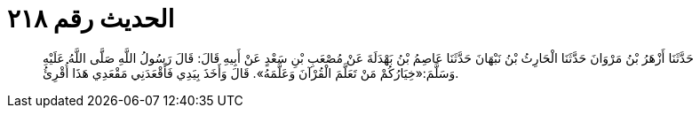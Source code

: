 
= الحديث رقم ٢١٨

[quote.hadith]
حَدَّثَنَا أَزْهَرُ بْنُ مَرْوَانَ حَدَّثَنَا الْحَارِثُ بْنُ نَبْهَانَ حَدَّثَنَا عَاصِمُ بْنُ بَهْدَلَةَ عَنْ مُصْعَبِ بْنِ سَعْدٍ عَنْ أَبِيهِ قَالَ: قَالَ رَسُولُ اللَّهِ صَلَّى اللَّهُ عَلَيْهِ وَسَلَّمَ:«خِيَارُكُمْ مَنْ تَعَلَّمَ الْقُرْآنَ وَعَلَّمَهُ». قَالَ وَأَخَذَ بِيَدِي فَأَقْعَدَنِي مَقْعَدِي هَذَا أُقْرِئُ.